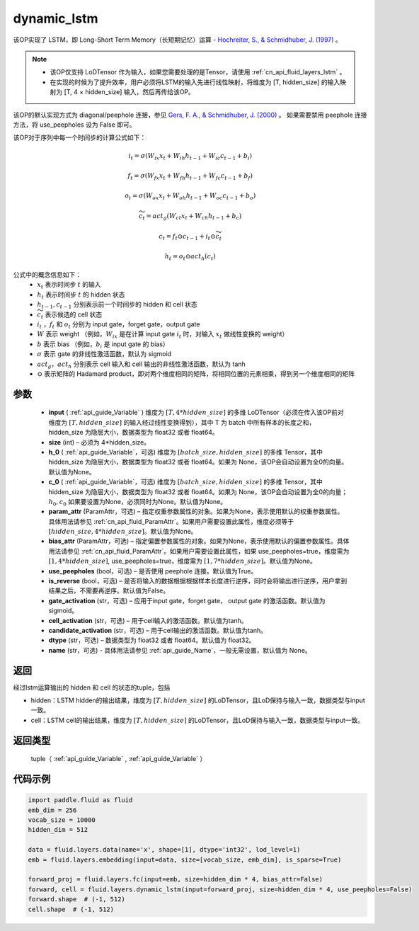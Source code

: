 .. _cn_api_fluid_layers_dynamic_lstm:

dynamic_lstm
-------------------------------


.. py:function::  paddle.fluid.layers.dynamic_lstm(input, size, h_0=None, c_0=None, param_attr=None, bias_attr=None, use_peepholes=True, is_reverse=False, gate_activation='sigmoid', cell_activation='tanh', candidate_activation='tanh', dtype='float32', name=None)




该OP实现了 LSTM，即 Long-Short Term Memory（长短期记忆）运算 - `Hochreiter, S., & Schmidhuber, J. (1997) <https://www.scirp.org/pdf/JMF_2018013014134167.pdf>`_ 。

.. note::
    - 该OP仅支持 LoDTensor 作为输入，如果您需要处理的是Tensor，请使用 :ref:`cn_api_fluid_layers_lstm` 。
    - 在实现的时候为了提升效率，用户必须将LSTM的输入先进行线性映射，将维度为 [T, hidden_size] 的输入映射为 [T, 4 × hidden_size] 输入，然后再传给该OP。

该OP的默认实现方式为 diagonal/peephole 连接，参见 `Gers, F. A., & Schmidhuber, J. (2000) <ftp://ftp.idsia.ch/pub/juergen/TimeCount-IJCNN2000.pdf>`_ 。
如果需要禁用 peephole 连接方法，将 use_peepholes 设为 False 即可。

该OP对于序列中每一个时间步的计算公式如下：

.. math::
      i_t=\sigma (W_{ix}x_{t}+W_{ih}h_{t-1}+W_{ic}c_{t-1}+b_i)
.. math::
      f_t=\sigma (W_{fx}x_{t}+W_{fh}h_{t-1}+W_{fc}c_{t-1}+b_f)
.. math::
      o_t=\sigma (W_{ox}x_{t}+W_{oh}h_{t-1}+W_{oc}c_{t-1}+b_o)
.. math::
      \widetilde{c_t}=act_g(W_{ct}x_{t}+W_{ch}h_{t-1}+b_{c})
.. math::
      c_t=f_t\odot c_{t-1}+i_t\odot \widetilde{c_t}
.. math::
      h_t=o_t\odot act_h(c_t)

公式中的概念信息如下：
      - :math:`x_{t}` 表示时间步 :math:`t` 的输入
      - :math:`h_{t}` 表示时间步 :math:`t` 的 hidden 状态
      - :math:`h_{t-1}, c_{t-1}` 分别表示前一个时间步的 hidden 和 cell 状态
      - :math:`\widetilde{c_t}` 表示候选的 cell 状态
      - :math:`i_t` ，:math:`f_t` 和 :math:`o_t` 分别为 input gate，forget gate，output gate
      - :math:`W` 表示 weight （例如，:math:`W_{ix}` 是在计算 input gate :math:`i_t` 时，对输入 :math:`x_{t}` 做线性变换的 weight）
      - :math:`b` 表示 bias （例如，:math:`b_{i}` 是 input gate 的 bias）
      - :math:`\sigma` 表示 gate 的非线性激活函数，默认为 sigmoid
      - :math:`act_g， act_h` 分别表示 cell 输入和 cell 输出的非线性激活函数，默认为 tanh
      - :math:`\odot` 表示矩阵的 Hadamard product，即对两个维度相同的矩阵，将相同位置的元素相乘，得到另一个维度相同的矩阵

参数
::::::::::::

  - **input** ( :ref:`api_guide_Variable` ) 维度为 :math:`[T, 4*hidden\_size]` 的多维 LoDTensor（必须在传入该OP前对维度为 :math:`[T, hidden\_size]` 的输入经过线性变换得到），其中 T 为 batch 中所有样本的长度之和，hidden_size 为隐层大小，数据类型为 float32 或者 float64。
  - **size** (int) – 必须为 4*hidden_size。
  - **h_0** ( :ref:`api_guide_Variable`，可选) 维度为 :math:`[batch\_size, hidden\_size]` 的多维 Tensor，其中 hidden_size 为隐层大小，数据类型为 float32 或者 float64。如果为 None，该OP会自动设置为全0的向量。默认值为None。
  - **c_0** ( :ref:`api_guide_Variable`，可选) 维度为 :math:`[batch\_size, hidden\_size]` 的多维 Tensor，其中 hidden_size 为隐层大小，数据类型为 float32 或者 float64。如果为 None，该OP会自动设置为全0的向量；:math:`h_0, c_0` 如果要设置为None，必须同时为None。默认值为None。
  - **param_attr** (ParamAttr，可选) – 指定权重参数属性的对象。如果为None，表示使用默认的权重参数属性。具体用法请参见 :ref:`cn_api_fluid_ParamAttr`。如果用户需要设置此属性，维度必须等于 :math:`[hidden\_size, 4*hidden\_size]`。默认值为None。
  - **bias_attr** (ParamAttr，可选) – 指定偏置参数属性的对象。如果为None，表示使用默认的偏置参数属性。具体用法请参见 :ref:`cn_api_fluid_ParamAttr`。如果用户需要设置此属性，如果 use_peepholes=true，维度需为 :math:`[1, 4*hidden\_size]`, use_peepholes=true，维度需为 :math:`[1, 7*hidden\_size]`。默认值为None。   
  - **use_peepholes** (bool，可选) – 是否使用 peephole 连接。默认值为True。
  - **is_reverse** (bool，可选) – 是否将输入的数据根据根据样本长度进行逆序，同时会将输出进行逆序，用户拿到结果之后，不需要再逆序。默认值为False。
  - **gate_activation** (str，可选) – 应用于input gate，forget gate， output gate 的激活函数。默认值为sigmoid。
  - **cell_activation** (str，可选) – 用于cell输入的激活函数。默认值为tanh。
  - **candidate_activation** (str，可选) – 用于cell输出的激活函数。默认值为tanh。
  - **dtype** (str，可选) – 数据类型为 float32 或者 float64。默认值为 float32。
  - **name** (str，可选) - 具体用法请参见 :ref:`api_guide_Name`，一般无需设置，默认值为 None。

返回
::::::::::::
经过lstm运算输出的 hidden 和 cell 的状态的tuple，包括

- hidden：LSTM hidden的输出结果，维度为 :math:`[T, hidden\_size]` 的LoDTensor，且LoD保持与输入一致，数据类型与input一致。
- cell：LSTM cell的输出结果，维度为 :math:`[T, hidden\_size]` 的LoDTensor，且LoD保持与输入一致，数据类型与input一致。

返回类型
::::::::::::
 tuple（ :ref:`api_guide_Variable` , :ref:`api_guide_Variable` ）


代码示例
::::::::::::

..  code-block:: python

      import paddle.fluid as fluid
      emb_dim = 256
      vocab_size = 10000
      hidden_dim = 512

      data = fluid.layers.data(name='x', shape=[1], dtype='int32', lod_level=1)
      emb = fluid.layers.embedding(input=data, size=[vocab_size, emb_dim], is_sparse=True)
      
      forward_proj = fluid.layers.fc(input=emb, size=hidden_dim * 4, bias_attr=False)
      forward, cell = fluid.layers.dynamic_lstm(input=forward_proj, size=hidden_dim * 4, use_peepholes=False)
      forward.shape  # (-1, 512)
      cell.shape  # (-1, 512)













